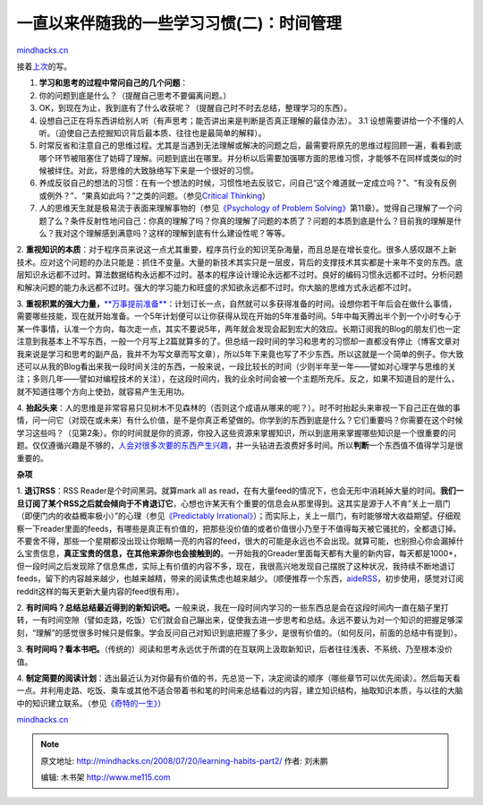 .. _200807_learning-habits-part2:

一直以来伴随我的一些学习习惯(二)：时间管理
==========================================

`mindhacks.cn <http://mindhacks.cn/2008/07/20/learning-habits-part2/>`__

接着\ `上次 <http://blog.csdn.net/pongba/archive/2008/07/08/2625115.aspx>`__\ 的写。

1. **学习和思考的过程中常问自己的几个问题**\ ：

#. 你的问题到底是什么？（提醒自己思考不要偏离问题。）
#. OK，到现在为止，我到底有了什么收获呢？（提醒自己时不时去总结，整理学习的东西）。
#. 设想自己正在将东西讲给别人听（有声思考；能否讲出来是判断是否真正理解的最佳办法）。
   3.1
   设想需要讲给一个不懂的人听。（迫使自己去挖掘知识背后最本质、往往也是最简单的解释）。
#. 时常反省和注意自己的思维过程。尤其是当遇到无法理解或解决的问题之后，最需要将原先的思维过程回顾一遍，看看到底哪个环节被阻塞住了妨碍了理解。问题到底出在哪里。并分析以后需要加强哪方面的思维习惯，才能够不在同样或类似的时候被绊住。对此，将思维的大致脉络写下来是一个很好的习惯。
#. 养成反驳自己的想法的习惯：在有一个想法的时候，习惯性地去反驳它，问自己“这个难道就一定成立吗？”、“有没有反例或例外？”、“果真如此吗？”之类的问题。（参见\ `Critical
   Thinking <http://en.wikipedia.org/wiki/Critical_Thinking>`__\ ）
#. 人的思维天生就是极易流于表面来理解事物的（参见\ `《Psychology of
   Problem
   Solving》 <http://www.douban.com/subject/2845839/>`__\ 第11章）。觉得自己理解了一个问题了么？条件反射性地问自己：你真的理解了吗？你真的理解了问题的本质了？问题的本质到底是什么？目前我的理解是什么？我对这个理解感到满意吗？这样的理解到底有什么建设性呢？等等。

2.
**重视知识的本质**\ ：对于程序员来说这一点尤其重要，程序员行业的知识芜杂海量，而且总是在增长变化。很多人感叹跟不上新技术。应对这个问题的办法只能是：抓住不变量。大量的新技术其实只是一层皮，背后的支撑技术其实都是十来年不变的东西。底层知识永远都不过时。算法数据结构永远都不过时。基本的程序设计理论永远都不过时。良好的编码习惯永远都不过时。分析问题和解决问题的能力永远都不过时。强大的学习能力和旺盛的求知欲永远都不过时。你大脑的思维方式永远都不过时。

3.
**重视积累的强大力量，**\ `**万事提前准备** <http://www.xiaolai.net/?p=458>`__\ ：计划订长一点，自然就可以多获得准备的时间。设想你若干年后会在做什么事情，需要哪些技能，现在就开始准备。一个5年计划便可以让你获得从现在开始的5年准备时间。5年中每天腾出半个到一个小时专心于某一件事情，认准一个方向，每次走一点，其实不要说5年，两年就会发现会起到宏大的效应。长期订阅我的Blog的朋友们也一定注意到我基本上不写东西，一般一个月写上2篇就算多的了。但总结一段时间的学习和思考的习惯却一直都没有停止（博客文章对我来说是学习和思考的副产品，我并不为写文章而写文章），所以5年下来竟也写了不少东西。所以这就是一个简单的例子。你大致还可以从我的Blog看出来我一段时间关注的东西，一般来说，一段比较长的时间（少则半年至一年——譬如对心理学与思维的关注；多则几年——譬如对编程技术的关注），在这段时间内，我的业余时间会被一个主题所充斥。反之，如果不知道目的是什么，就不知道往哪个方向上使劲，就容易产生无用功。

4.
**抬起头来**\ ：人的思维是非常容易只见树木不见森林的（否则这个成语从哪来的呢？）。时不时抬起头来审视一下自己正在做的事情，问一问它（对现在或未来）有什么价值，是不是你真正希望做的。你学到的东西到底是什么？它们重要吗？你需要在这个时候学习这些吗？（见第2条）。你的时间就是你的资源，你投入这些资源来掌握知识，所以到底用来掌握哪些知识是一个很重要的问题。仅仅遵循兴趣是不够的，\ `人会对很多次要的东西产生兴趣 <http://blog.csdn.net/pongba/archive/2008/03/03/2143245.aspx>`__\ ，并一头钻进去浪费好多时间。所以\ **判断**\ 一个东西值不值得学习是很重要的。

**杂项**

1. **退订RSS**\ ：RSS Reader是个时间黑洞。就算mark all as
read，在有大量feed的情况下，也会无形中消耗掉大量的时间。\ **我们一旦订阅了某个RSS之后就会倾向于不肯退订它**\ ，心想也许某天有个重要的信息会从那里得到。这其实是源于人不肯”关上一扇门（即便门内的收益概率极小）”的心理（参见\ `《Predictably
Irrational》 <http://www.douban.com/subject/2990015/>`__\ ）；而实际上，关上一扇门，有时能够增大收益期望。仔细观察一下reader里面的feeds，有哪些是真正有价值的，把那些没价值的或者价值很小乃至于不值得每天被它骚扰的，全都退订掉。不要舍不得，那些一个星期都没出现让你眼睛一亮的内容的feed，很大的可能是永远也不会出现。就算可能，也别担心你会漏掉什么宝贵信息，\ **真正宝贵的信息，在其他来源你也会接触到的**\ 。一开始我的Greader里面每天都有大量的新内容，每天都是1000+，但一段时间之后发现除了信息焦虑，实际上有价值的内容不多，现在，我很高兴地发现自己摆脱了这种状况，我持续不断地退订feeds，留下的内容越来越少，也越来越精，带来的阅读焦虑也越来越少。（顺便推荐一个东西，\ `aideRSS <http://www.aiderss.com/>`__\ ，初步使用，感觉对订阅reddit这样的每天更新大量内容的feed很有用）。

2.
**有时间吗？总结总结最近得到的新知识吧。**\ 一般来说，我在一段时间内学习的一些东西总是会在这段时间内一直在脑子里打转，一有时间空隙（譬如走路，吃饭）它们就会自己蹦出来，促使我去进一步思考和总结。永远不要认为对一个知识的把握足够深刻，“理解”的感觉很多时候只是假象。学会反问自己对知识到底把握了多少，是很有价值的。（如何反问，前面的总结中有提到）。

3.
**有时间吗？看本书吧。**\ （传统的）阅读和思考永远优于所谓的在互联网上汲取新知识，后者往往浅表、不系统、乃至根本没价值。

4.
**制定简要的阅读计划**\ ：选出最近认为对你最有价值的书，先总览一下，决定阅读的顺序（哪些章节可以优先阅读）。然后每天看一点。并利用走路、吃饭、乘车或其他不适合带着书和笔的时间来总结看过的内容，建立知识结构，抽取知识本质，与以往的大脑中的知识建立联系。（参见\ `《奇特的一生》 <http://www.douban.com/subject/1115353/>`__\ ）

`mindhacks.cn <http://mindhacks.cn/2008/07/20/learning-habits-part2/>`__


.. note::
    原文地址: http://mindhacks.cn/2008/07/20/learning-habits-part2/ 
    作者: 刘未鹏 

    编辑: 木书架 http://www.me115.com
